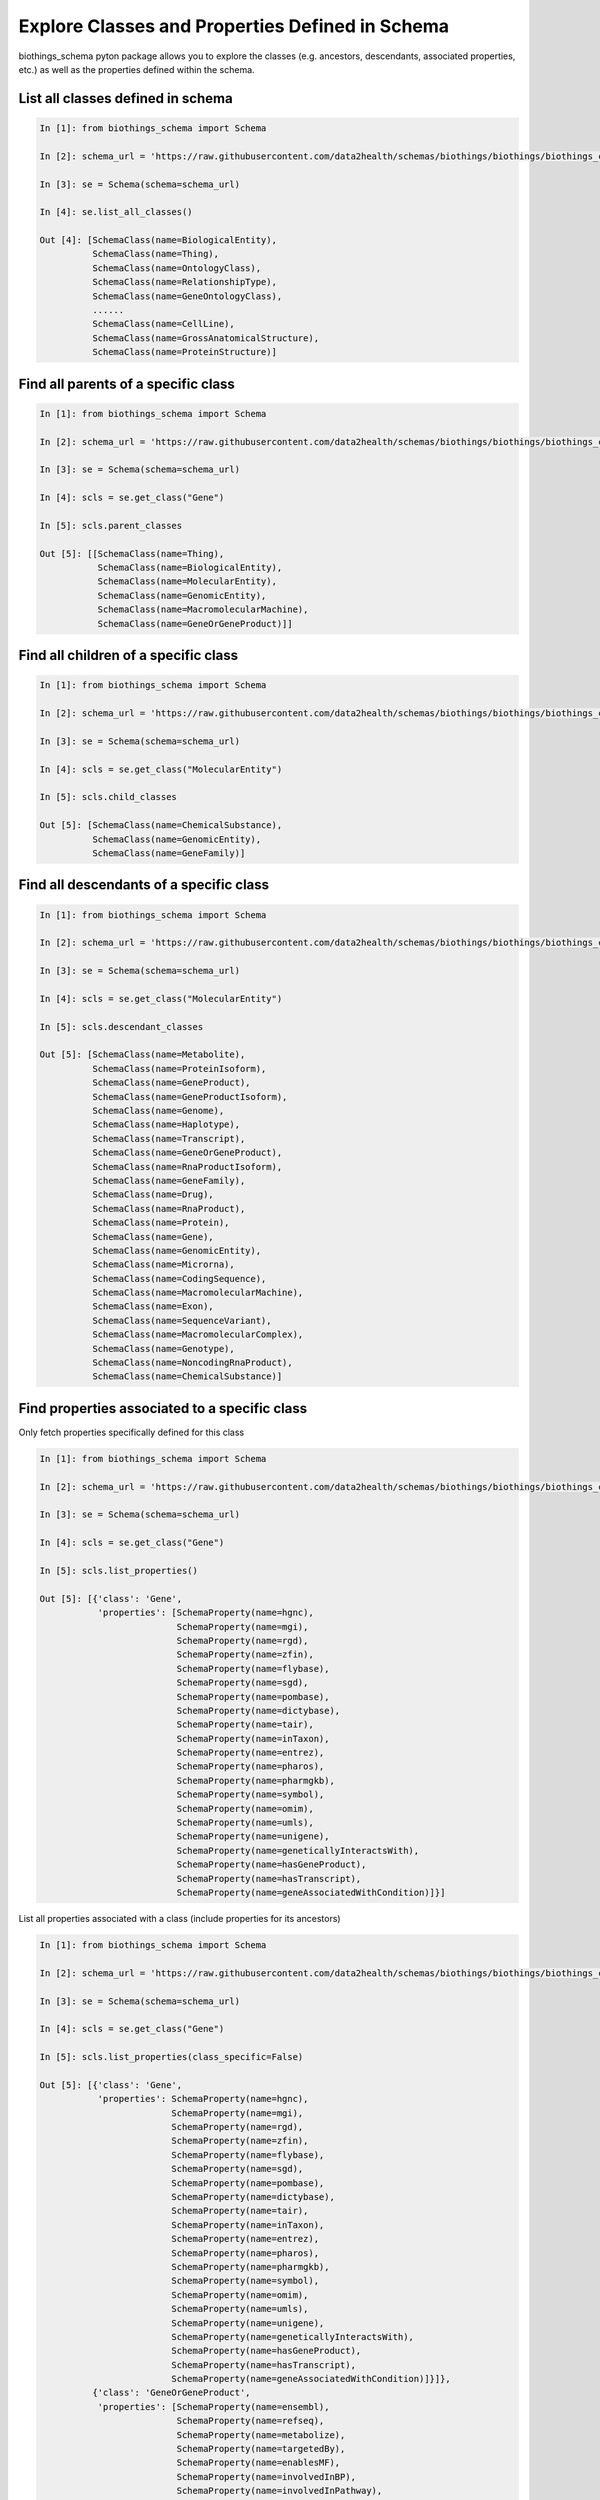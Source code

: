 .. How to explore Schema classes and properties

Explore Classes and Properties Defined in Schema
************************************************

biothings_schema pyton package allows you to explore the classes (e.g. ancestors, descendants, associated properties, etc.) as well as the properties defined within the schema.

.. _list_all_classes:

List all classes defined in schema
-----------------------------------

.. code-block:: python

    In [1]: from biothings_schema import Schema

    In [2]: schema_url = 'https://raw.githubusercontent.com/data2health/schemas/biothings/biothings/biothings_curie_kevin.jsonld'

    In [3]: se = Schema(schema=schema_url)

    In [4]: se.list_all_classes()

    Out [4]: [SchemaClass(name=BiologicalEntity),
              SchemaClass(name=Thing),
              SchemaClass(name=OntologyClass),
              SchemaClass(name=RelationshipType),
              SchemaClass(name=GeneOntologyClass),
              ......
              SchemaClass(name=CellLine),
              SchemaClass(name=GrossAnatomicalStructure),
              SchemaClass(name=ProteinStructure)]

.. _find_parent_classes:

Find all parents of a specific class
------------------------------------

.. code-block:: python

    In [1]: from biothings_schema import Schema

    In [2]: schema_url = 'https://raw.githubusercontent.com/data2health/schemas/biothings/biothings/biothings_curie_kevin.jsonld'

    In [3]: se = Schema(schema=schema_url)

    In [4]: scls = se.get_class("Gene")

    In [5]: scls.parent_classes

    Out [5]: [[SchemaClass(name=Thing),
               SchemaClass(name=BiologicalEntity),
               SchemaClass(name=MolecularEntity),
               SchemaClass(name=GenomicEntity),
               SchemaClass(name=MacromolecularMachine),
               SchemaClass(name=GeneOrGeneProduct)]]

.. _find_child_classes:

Find all children of a specific class
-------------------------------------

.. code-block:: python

    In [1]: from biothings_schema import Schema

    In [2]: schema_url = 'https://raw.githubusercontent.com/data2health/schemas/biothings/biothings/biothings_curie_kevin.jsonld'

    In [3]: se = Schema(schema=schema_url)

    In [4]: scls = se.get_class("MolecularEntity")

    In [5]: scls.child_classes

    Out [5]: [SchemaClass(name=ChemicalSubstance),
              SchemaClass(name=GenomicEntity),
              SchemaClass(name=GeneFamily)]

.. _find_descendant_classes:

Find all descendants of a specific class
----------------------------------------

.. code-block:: python

    In [1]: from biothings_schema import Schema

    In [2]: schema_url = 'https://raw.githubusercontent.com/data2health/schemas/biothings/biothings/biothings_curie_kevin.jsonld'

    In [3]: se = Schema(schema=schema_url)

    In [4]: scls = se.get_class("MolecularEntity")

    In [5]: scls.descendant_classes

    Out [5]: [SchemaClass(name=Metabolite),
              SchemaClass(name=ProteinIsoform),
              SchemaClass(name=GeneProduct),
              SchemaClass(name=GeneProductIsoform),
              SchemaClass(name=Genome),
              SchemaClass(name=Haplotype),
              SchemaClass(name=Transcript),
              SchemaClass(name=GeneOrGeneProduct),
              SchemaClass(name=RnaProductIsoform),
              SchemaClass(name=GeneFamily),
              SchemaClass(name=Drug),
              SchemaClass(name=RnaProduct),
              SchemaClass(name=Protein),
              SchemaClass(name=Gene),
              SchemaClass(name=GenomicEntity),
              SchemaClass(name=Microrna),
              SchemaClass(name=CodingSequence),
              SchemaClass(name=MacromolecularMachine),
              SchemaClass(name=Exon),
              SchemaClass(name=SequenceVariant),
              SchemaClass(name=MacromolecularComplex),
              SchemaClass(name=Genotype),
              SchemaClass(name=NoncodingRnaProduct),
              SchemaClass(name=ChemicalSubstance)]

.. _find_associated_properties:

Find properties associated to a specific class
----------------------------------------------

Only fetch properties specifically defined for this class

.. code-block:: python

    In [1]: from biothings_schema import Schema

    In [2]: schema_url = 'https://raw.githubusercontent.com/data2health/schemas/biothings/biothings/biothings_curie_kevin.jsonld'

    In [3]: se = Schema(schema=schema_url)

    In [4]: scls = se.get_class("Gene")

    In [5]: scls.list_properties()

    Out [5]: [{'class': 'Gene',
               'properties': [SchemaProperty(name=hgnc),
                              SchemaProperty(name=mgi),
                              SchemaProperty(name=rgd),
                              SchemaProperty(name=zfin),
                              SchemaProperty(name=flybase),
                              SchemaProperty(name=sgd),
                              SchemaProperty(name=pombase),
                              SchemaProperty(name=dictybase),
                              SchemaProperty(name=tair),
                              SchemaProperty(name=inTaxon),
                              SchemaProperty(name=entrez),
                              SchemaProperty(name=pharos),
                              SchemaProperty(name=pharmgkb),
                              SchemaProperty(name=symbol),
                              SchemaProperty(name=omim),
                              SchemaProperty(name=umls),
                              SchemaProperty(name=unigene),
                              SchemaProperty(name=geneticallyInteractsWith),
                              SchemaProperty(name=hasGeneProduct),
                              SchemaProperty(name=hasTranscript),
                              SchemaProperty(name=geneAssociatedWithCondition)]}]

List all properties associated with a class (include properties for its ancestors)

.. code-block:: python

    In [1]: from biothings_schema import Schema

    In [2]: schema_url = 'https://raw.githubusercontent.com/data2health/schemas/biothings/biothings/biothings_curie_kevin.jsonld'

    In [3]: se = Schema(schema=schema_url)

    In [4]: scls = se.get_class("Gene")

    In [5]: scls.list_properties(class_specific=False)

    Out [5]: [{'class': 'Gene',
               'properties': SchemaProperty(name=hgnc),
                             SchemaProperty(name=mgi),
                             SchemaProperty(name=rgd),
                             SchemaProperty(name=zfin),
                             SchemaProperty(name=flybase),
                             SchemaProperty(name=sgd),
                             SchemaProperty(name=pombase),
                             SchemaProperty(name=dictybase),
                             SchemaProperty(name=tair),
                             SchemaProperty(name=inTaxon),
                             SchemaProperty(name=entrez),
                             SchemaProperty(name=pharos),
                             SchemaProperty(name=pharmgkb),
                             SchemaProperty(name=symbol),
                             SchemaProperty(name=omim),
                             SchemaProperty(name=umls),
                             SchemaProperty(name=unigene),
                             SchemaProperty(name=geneticallyInteractsWith),
                             SchemaProperty(name=hasGeneProduct),
                             SchemaProperty(name=hasTranscript),
                             SchemaProperty(name=geneAssociatedWithCondition)]}]},
              {'class': 'GeneOrGeneProduct',
               'properties': [SchemaProperty(name=ensembl),
                              SchemaProperty(name=refseq),
                              SchemaProperty(name=metabolize),
                              SchemaProperty(name=targetedBy),
                              SchemaProperty(name=enablesMF),
                              SchemaProperty(name=involvedInBP),
                              SchemaProperty(name=involvedInPathway),
                              SchemaProperty(name=involvedInWikipathway),
                              SchemaProperty(name=involvedInReactomePathway),
                              SchemaProperty(name=hasHomolog),
                              SchemaProperty(name=orthologousTo),
                              SchemaProperty(name=hasProteinStructure),
                              SchemaProperty(name=inPathwayWith),
                              SchemaProperty(name=inComplexWith),
                              SchemaProperty(name=inCellPopulationWith),
                              SchemaProperty(name=expressedIn)]},
              {'class': 'MacromolecularMachine', 'properties': []},
              {'class': 'GenomicEntity', 'properties': []},
              {'class': 'MolecularEntity',
               'properties': [SchemaProperty(name=molecularlyInteractsWith),
                              SchemaProperty(name=affectsAbundanceOf),
                              SchemaProperty(name=increasesAbundanceOf),
                              SchemaProperty(name=decreasesAbundanceOf),
                              SchemaProperty(name=affectsActivityOf),
                              .....
                              SchemaProperty(name=decreasesUptakeOf),
                              SchemaProperty(name=regulates,EntityToEntity),
                              SchemaProperty(name=biomarkerFor)]},
              {'class': 'BiologicalEntity',
               'properties': [SchemaProperty(name=hasPhenotype)]},
              {'class': 'Thing',
               'properties': [SchemaProperty(name=sameAs),
                              SchemaProperty(name=alternateName),
                              SchemaProperty(name=image),
                              SchemaProperty(name=additionalType),
                              SchemaProperty(name=name),
                              SchemaProperty(name=identifier),
                              SchemaProperty(name=subjectOf),
                              SchemaProperty(name=mainEntityOfPage),
                              SchemaProperty(name=url),
                              SchemaProperty(name=potentialAction),
                              SchemaProperty(name=description),
                              SchemaProperty(name=disambiguatingDescription)]}]

.. _find_class_usage:

Find class usage
-------------------

Find where this class has been used in the schema

.. code-block:: python

    In [1]: from biothings_schema import Schema

    In [2]: schema_url = 'https://raw.githubusercontent.com/data2health/schemas/biothings/biothings/biothings_curie_kevin.jsonld'

    In [3]: se = Schema(schema=schema_url)

    In [4]: scls = se.get_class("GenomicEntity")

    In [5]: scls.used_by()

    Out [5]: [{'property': SchemaProperty(name=affectsExpressionOf),
               'property_used_on_class': SchemaClass(name=MolecularEntity),
               'description': 'holds between two molecular entities where the action or effect of one changes the level of expression of the other within a system of interest'},
              {'property': SchemaProperty(name=increasesExpressionOf),
               'property_used_on_class': SchemaClass(name=MolecularEntity),
               'description': 'holds between two molecular entities where the action or effect of one increases the level of expression of the other within a system of interest'},
              {'property': SchemaProperty(name=decreasesExpressionOf),
               'property_used_on_class': SchemaClass(name=MolecularEntity),
               'description': 'holds between two molecular entities where the action or effect of one decreases the level of expression of the other within a system of interest'},
              {'property': SchemaProperty(name=affectsMutationRateOf),
               'property_used_on_class': SchemaClass(name=MolecularEntity),
               'description': 'holds between a molecular entity and a genomic entity where the action or effect of the molecular entity impacts the rate of mutation of the genomic entity within a system of interest'},
              {'property': SchemaProperty(name=increasesMutationRateOf),
               'property_used_on_class': SchemaClass(name=MolecularEntity),
               'description': 'holds between a molecular entity and a genomic entity where the action or effect of the molecular entity increases the rate of mutation of the genomic entity within a system of interest'},
              {'property': SchemaProperty(name=decreasesMutationRateOf),
               'property_used_on_class': SchemaClass(name=MolecularEntity),
               'description': 'holds between a molecular entity and a genomic entity where the action or effect of the molecular entity decreases the rate of mutation of the genomic entity within a system of interest'}]


.. _explore_class:

Explore everything related to a class
-------------------------------------

Find all information related to a specific class, including its ancestors, descendants, associated properties as well as its usage

.. code-block:: python

    In [1]: from biothings_schema import Schema

    In [2]: schema_url = 'https://raw.githubusercontent.com/data2health/schemas/biothings/biothings/biothings_curie_kevin.jsonld'

    In [3]: se = Schema(schema=schema_url)

    In [4]: scls = se.get_class("GenomicEntity")

    In [5]: scls.describe()

    Out [5]:{'properties': [{'class': 'GenomicEntity', 'properties': []},
                            {'class': 'MolecularEntity',
                             'properties': [SchemaProperty( name=molecularlyInteractsWith),
                                            SchemaProperty(name=affectsAbundanceOf),
                                            SchemaProperty(name=increasesAbundanceOf),
                                            SchemaProperty(name=decreasesAbundanceOf),
                                            ......
                                            SchemaProperty(name=decreasesUptakeOf),
                                            SchemaProperty(name=regulates,EntityToEntity),
                                            SchemaProperty(name=biomarkerFor)]},
                            {'class': 'BiologicalEntity',
                             'properties': [SchemaProperty(name=hasPhenotype)]},
                            {'class': 'Thing',
                             'properties': [SchemaProperty(name=sameAs),
                                            SchemaProperty(name=alternateName),
                                            SchemaProperty(name=image),
                                            SchemaProperty(name=additionalType),
                                            SchemaProperty(name=name),
                                            SchemaProperty(name=identifier),
                                            SchemaProperty(name=subjectOf),
                                            SchemaProperty(name=mainEntityOfPage),
                                            SchemaProperty(name=url),
                                            SchemaProperty(name=potentialAction),
                                            SchemaProperty(name=description),
                                            SchemaProperty(name=disambiguatingDescription)]}],
             'description': 'an entity that can either be directly located on a genome (gene, transcript, exon, regulatory region) or is encoded in a genome (protein)',
             'uri': 'http://schema.biothings.io/GenomicEntity',
             'usage': [{'property': SchemaProperty(name=affectsExpressionOf),
                        'property_used_on_class': SchemaClass(name=MolecularEntity),
                        'description': 'holds between two molecular entities where the action or effect of one changes the level of expression of the other within a system of interest'},
                       {'property': SchemaProperty(name=increasesExpressionOf),
                        'property_used_on_class': SchemaClass(name=MolecularEntity),
                        'description': 'holds between two molecular entities where the action or effect of one increases the level of expression of the other within a system of interest'},
                       {'property': SchemaProperty(name=decreasesExpressionOf),
                        'property_used_on_class': SchemaClass(name=MolecularEntity),
                        'description': 'holds between two molecular entities where the action or effect of one decreases the level of expression of the other within a system of interest'},
                       {'property': SchemaProperty(name=affectsMutationRateOf),
                        'property_used_on_class': SchemaClass(name=MolecularEntity),
                        'description': 'holds between a molecular entity and a genomic entity where the action or effect of the molecular entity impacts the rate of mutation of the genomic entity within a system of interest'},
                       {'property': SchemaProperty(name=increasesMutationRateOf),
                        'property_used_on_class': SchemaClass(name=MolecularEntity),
                        'description': 'holds between a molecular entity and a genomic entity where the action or effect of the molecular entity increases the rate of mutation of the genomic entity within a system of interest'},
                       {'property': SchemaProperty(name=decreasesMutationRateOf),
                        'property_used_on_class': SchemaClass(name=MolecularEntity),
                        'description': 'holds between a molecular entity and a genomic entity where the action or effect of the molecular entity decreases the rate of mutation of the genomic entity within a system of interest'}],
             'child_classes': [SchemaClass(name=Genome),
                               SchemaClass(name=Transcript),
                               SchemaClass(name=Exon),
                               SchemaClass(name=CodingSequence),
                               SchemaClass(name=MacromolecularMachine),
                               SchemaClass(name=Genotype),
                               SchemaClass(name=Haplotype),
                               SchemaClass(name=SequenceVariant)],
             'parent_classes': [[SchemaClass(name=Thing),
                                 SchemaClass(name=BiologicalEntity),
                                 SchemaClass(name=MolecularEntity)]]}

.. _find_parent_properties:

Find all parents of a specific property
---------------------------------------

.. code-block:: python

    In [1]: from biothings_schema import Schema

    In [2]: schema_url = 'https://raw.githubusercontent.com/data2health/schemas/biothings/biothings/biothings_curie_kevin.jsonld'

    In [3]: se = Schema(schema=schema_url)

    In [4]: sp = se.get_property("ensembl")

    In [5]: sp.parent_properties

    Out [5]: [SchemaClass(name=identifier)]

.. _find_child_properties:

Find all children of a specific property
----------------------------------------

.. code-block:: python

    In [1]: from biothings_schema import Schema

    In [2]: schema_url = 'https://raw.githubusercontent.com/data2health/schemas/biothings/biothings/biothings_curie_kevin.jsonld'

    In [3]: se = Schema(schema=schema_url)

    In [4]: sp = se.get_property("ensembl")

    In [5]: sp.child_properties

    Out [5]: [SchemaClass(name=ensembl),
              SchemaClass(name=hgnc),
              SchemaClass(name=mgi),
              SchemaClass(name=rgd),
              SchemaClass(name=zfin),
              SchemaClass(name=flybase),
              ......,
              SchemaClass(name=unigene),
              SchemaClass(name=inchi),
              SchemaClass(name=inchikey),
              SchemaClass(name=rxcui),
              SchemaClass(name=smiles),
              SchemaClass(name=pubchem),
              SchemaClass(name=chembl),
              SchemaClass(name=drugbank),
              SchemaClass(name=unii)]

.. _explore_property:

Explore everything related to a property
----------------------------------------

Find all information related to a specific property, including its ancestors, descendants, etc.

.. code-block:: python

    In [1]: from biothings_schema import Schema

    In [2]: schema_url = 'https://raw.githubusercontent.com/data2health/schemas/biothings/biothings/biothings_curie_kevin.jsonld'

    In [3]: se = Schema(schema=schema_url)

    In [4]: sp = se.get_property("ensembl")

    In [5]: sp.describe()

    Out [5]: {'child_properties': [],
              'descendant_properties': [],
              'parent_properties': [SchemaClass(name=identifier)],
              'id': 'ensembl',
              'description': 'Ensembl ID for gene, protein or transcript',
              'domain': [SchemaClass(name=GeneOrGeneProduct),
                         SchemaClass(name=Transcript)],
             'range': SchemaClass(name=Text)}